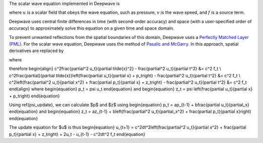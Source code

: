 The scalar wave equation implemented in Deepwave is

.. math::
    :label: wave_equation

    \nabla u - \frac{1}{v^2}\ddot{u} = -f,

where :math:`u` is a scalar field that obeys the wave equation, such as pressure, :math:`v` is the wave speed, and :math:`f` is a source term. 

Deepwave uses central finite differences in time (with second-order accuracy) and space (with a user-specified order of accuracy) to approximately solve this equation on a given time and space domain.

To prevent unwanted reflections from the spatial boundaries of this domain, Deepwave uses a `Perfectly Matched Layer (PML) <https://en.wikipedia.org/wiki/Perfectly_matched_layer>`_. For the scalar wave equation, Deepwave uses the method of `Pasalic and McGarry <https://doi.org/10.1190/1.3513453>`_. In this approach, spatial derivatives are replaced by

.. math::
    :label: pml_deriv

    \frac{\partial}{\partial \tilde{x}} = \frac{\partial}{\partial x} + \psi,

where

.. math::
    :label: psi_update

    \psi_t = a\psi_{t-1} + b\left(\frac{\partial}{\partial x}\right)_t.

therefore
\begin{align}
c^2\frac{\partial^2 u_t}{\partial \tilde{x}^2} - \frac{\partial^2 u_t}{\partial t^2} &= c^2 f_t \\
c^2\frac{\partial}{\partial \tilde{x}}\left(\frac{\partial u_t}{\partial x} + p_t\right) - \frac{\partial^2 u_t}{\partial t^2} &= c^2 f_t \\
c^2\left(\frac{\partial^2 u_t}{\partial x^2} + \frac{\partial p_t}{\partial x} + z_t\right) - \frac{\partial^2 u_t}{\partial t^2} &= c^2 f_t
\end{align}
where
\begin{equation}
p_t = \psi u_t
\end{equation}
and
\begin{equation}
z_t = \psi \left(\frac{\partial u_t}{\partial x} + p_t\right)
\end{equation}

Using \ref{psi_update}, we can calculate $p$ and $z$ using
\begin{equation}
p_t = ap_{t-1} + b\frac{\partial u_t}{\partial_x}
\end{equation}
and
\begin{equation}
z_t = az_{t-1} + b\left(\frac{\partial^2 u_t}{\partial_x^2} + \frac{\partial p_t}{\partial x}\right)
\end{equation}

The update equation for $u$ is thus
\begin{equation}
u_{t+1} = c^2dt^2\left(\frac{\partial^2 u_t}{\partial x^2} + \frac{\partial p_t}{\partial x} + z_t\right) + 2u_t - u_{t-1} - c^2dt^2 f_t
\end{equation}
